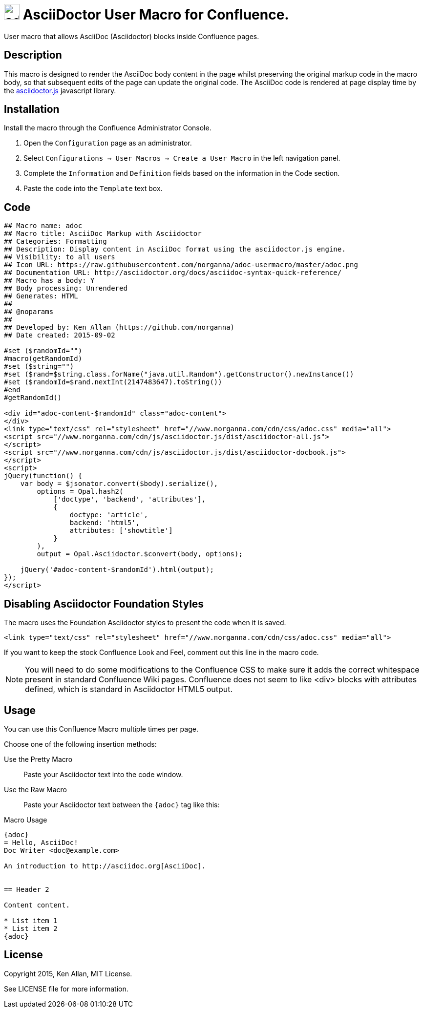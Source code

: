 = image:https://raw.githubusercontent.com/norganna/adoc-usermacro/master/adoc.png["adoc-usermacro",height=32] AsciiDoctor User Macro for Confluence.

User macro that allows AsciiDoc (Asciidoctor) blocks inside Confluence pages.

== Description

This macro is designed to render the AsciiDoc body content in the page whilst preserving the original markup code in the macro body, so that subsequent edits of the page can update the original code.
The AsciiDoc code is rendered at page display time by the https://github.com/asciidoctor/asciidoctor.js[asciidoctor.js] javascript library.

== Installation

Install the macro through the Confluence Administrator Console.

. Open the `Configuration` page as an administrator.
. Select `Configurations => User Macros => Create a User Macro` in the left navigation panel.
. Complete the `Information` and `Definition` fields based on the information in the Code section.
. Paste the code into the `Template` text box.

== Code

[source,text]
----
## Macro name: adoc
## Macro title: AsciiDoc Markup with Asciidoctor
## Categories: Formatting
## Description: Display content in AsciiDoc format using the asciidoctor.js engine.
## Visibility: to all users
## Icon URL: https://raw.githubusercontent.com/norganna/adoc-usermacro/master/adoc.png
## Documentation URL: http://asciidoctor.org/docs/asciidoc-syntax-quick-reference/
## Macro has a body: Y
## Body processing: Unrendered
## Generates: HTML
##
## @noparams
##
## Developed by: Ken Allan (https://github.com/norganna)
## Date created: 2015-09-02

#set ($randomId="")
#macro(getRandomId)
#set ($string="")
#set ($rand=$string.class.forName("java.util.Random").getConstructor().newInstance())
#set ($randomId=$rand.nextInt(2147483647).toString())
#end
#getRandomId()

<div id="adoc-content-$randomId" class="adoc-content">
</div>
<link type="text/css" rel="stylesheet" href="//www.norganna.com/cdn/css/adoc.css" media="all">
<script src="//www.norganna.com/cdn/js/asciidoctor.js/dist/asciidoctor-all.js">
</script>
<script src="//www.norganna.com/cdn/js/asciidoctor.js/dist/asciidoctor-docbook.js">
</script>
<script>
jQuery(function() {
    var body = $jsonator.convert($body).serialize(),
        options = Opal.hash2(
            ['doctype', 'backend', 'attributes'],
            {
                doctype: 'article',
                backend: 'html5',
                attributes: ['showtitle']
            }
        ),
        output = Opal.Asciidoctor.$convert(body, options);

    jQuery('#adoc-content-$randomId').html(output);
});
</script>
----

== Disabling Asciidoctor Foundation Styles

The macro uses the Foundation Asciidoctor styles to present the code when it is saved.

  <link type="text/css" rel="stylesheet" href="//www.norganna.com/cdn/css/adoc.css" media="all">

If you want to keep the stock Confluence Look and Feel, comment out this line in the macro code.

NOTE: You will need to do some modifications to the Confluence CSS to make sure it adds the correct whitespace present in standard Confluence Wiki pages.
Confluence does not seem to like <div> blocks with attributes defined, which is standard in Asciidoctor HTML5 output.

== Usage

You can use this Confluence Macro multiple times per page.

Choose one of the following insertion methods:

Use the Pretty Macro::
  Paste your Asciidoctor text into the code window.
Use the Raw Macro::
  Paste your Asciidoctor text between the `{adoc}` tag like this:

.Macro Usage
[source,asciidoc]
----
{adoc}
= Hello, AsciiDoc!
Doc Writer <doc@example.com>

An introduction to http://asciidoc.org[AsciiDoc].


== Header 2

Content content.

* List item 1
* List item 2
{adoc}
----


== License

Copyright 2015, Ken Allan, MIT License.

See LICENSE file for more information.
